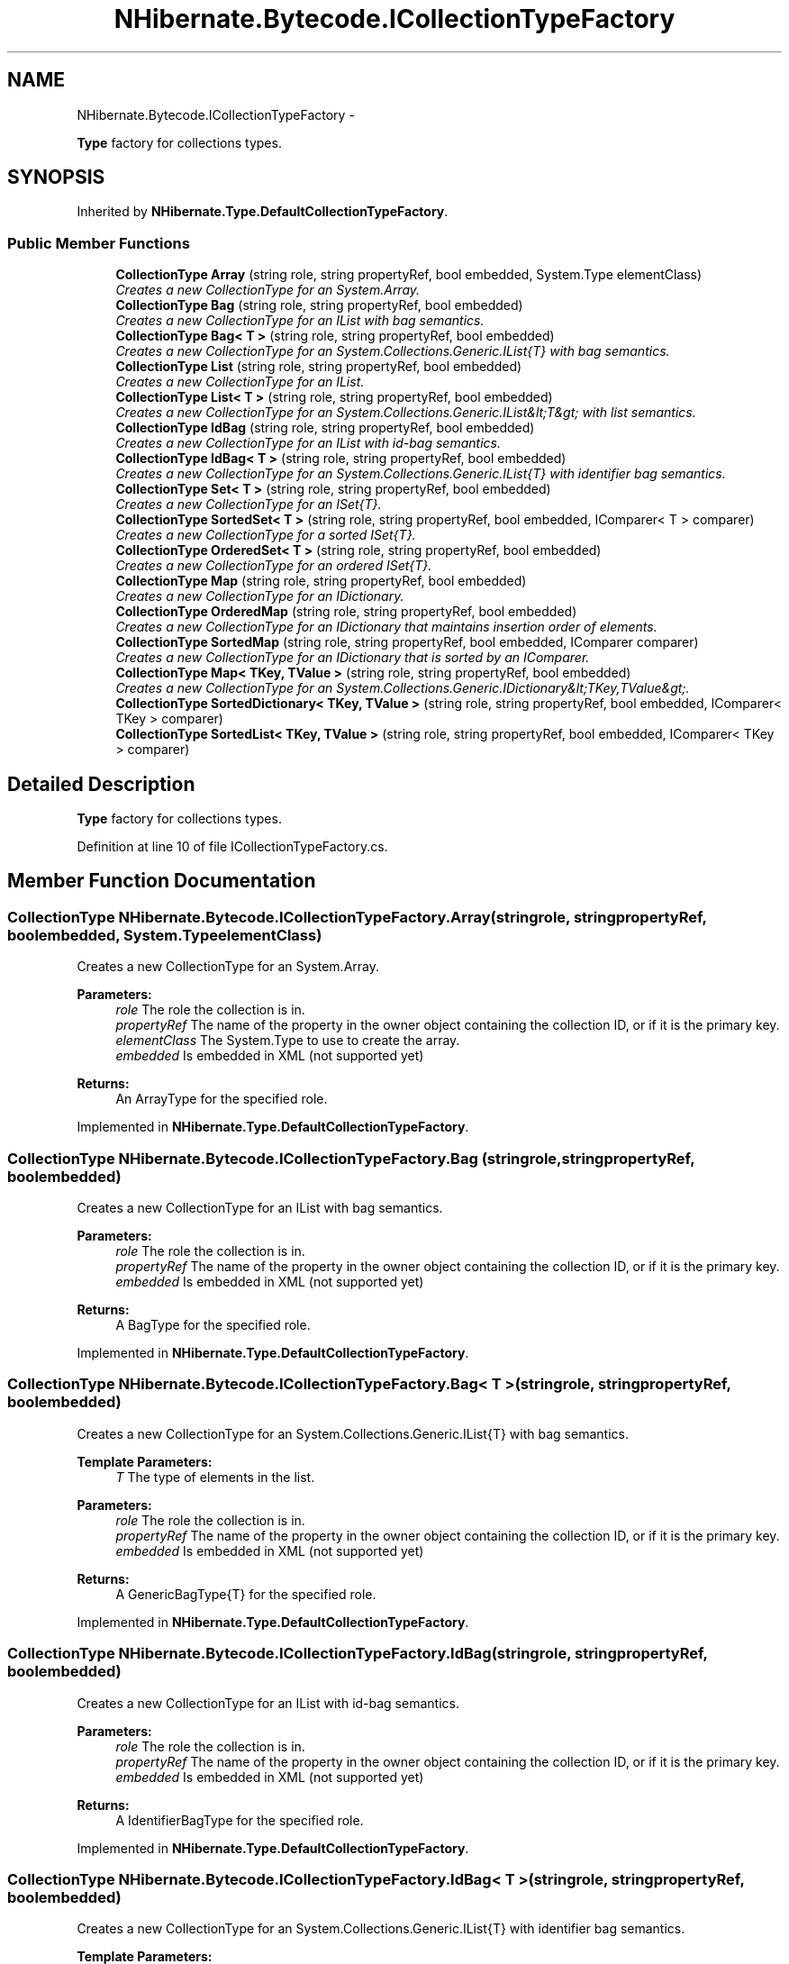 .TH "NHibernate.Bytecode.ICollectionTypeFactory" 3 "Fri Jul 5 2013" "Version 1.0" "HSA.InfoSys" \" -*- nroff -*-
.ad l
.nh
.SH NAME
NHibernate.Bytecode.ICollectionTypeFactory \- 
.PP
\fBType\fP factory for collections types\&.  

.SH SYNOPSIS
.br
.PP
.PP
Inherited by \fBNHibernate\&.Type\&.DefaultCollectionTypeFactory\fP\&.
.SS "Public Member Functions"

.in +1c
.ti -1c
.RI "\fBCollectionType\fP \fBArray\fP (string role, string propertyRef, bool embedded, System\&.Type elementClass)"
.br
.RI "\fICreates a new CollectionType for an System\&.Array\&. \fP"
.ti -1c
.RI "\fBCollectionType\fP \fBBag\fP (string role, string propertyRef, bool embedded)"
.br
.RI "\fICreates a new CollectionType for an IList with bag semantics\&. \fP"
.ti -1c
.RI "\fBCollectionType\fP \fBBag< T >\fP (string role, string propertyRef, bool embedded)"
.br
.RI "\fICreates a new CollectionType for an System\&.Collections\&.Generic\&.IList{T} with bag semantics\&. \fP"
.ti -1c
.RI "\fBCollectionType\fP \fBList\fP (string role, string propertyRef, bool embedded)"
.br
.RI "\fICreates a new CollectionType for an IList\&. \fP"
.ti -1c
.RI "\fBCollectionType\fP \fBList< T >\fP (string role, string propertyRef, bool embedded)"
.br
.RI "\fICreates a new CollectionType for an System\&.Collections\&.Generic\&.IList&lt;T&gt; with list semantics\&. \fP"
.ti -1c
.RI "\fBCollectionType\fP \fBIdBag\fP (string role, string propertyRef, bool embedded)"
.br
.RI "\fICreates a new CollectionType for an IList with id-bag semantics\&. \fP"
.ti -1c
.RI "\fBCollectionType\fP \fBIdBag< T >\fP (string role, string propertyRef, bool embedded)"
.br
.RI "\fICreates a new CollectionType for an System\&.Collections\&.Generic\&.IList{T} with identifier bag semantics\&. \fP"
.ti -1c
.RI "\fBCollectionType\fP \fBSet< T >\fP (string role, string propertyRef, bool embedded)"
.br
.RI "\fICreates a new CollectionType for an ISet{T}\&. \fP"
.ti -1c
.RI "\fBCollectionType\fP \fBSortedSet< T >\fP (string role, string propertyRef, bool embedded, IComparer< T > comparer)"
.br
.RI "\fICreates a new CollectionType for a sorted ISet{T}\&. \fP"
.ti -1c
.RI "\fBCollectionType\fP \fBOrderedSet< T >\fP (string role, string propertyRef, bool embedded)"
.br
.RI "\fICreates a new CollectionType for an ordered ISet{T}\&. \fP"
.ti -1c
.RI "\fBCollectionType\fP \fBMap\fP (string role, string propertyRef, bool embedded)"
.br
.RI "\fICreates a new CollectionType for an IDictionary\&. \fP"
.ti -1c
.RI "\fBCollectionType\fP \fBOrderedMap\fP (string role, string propertyRef, bool embedded)"
.br
.RI "\fICreates a new CollectionType for an IDictionary that maintains insertion order of elements\&. \fP"
.ti -1c
.RI "\fBCollectionType\fP \fBSortedMap\fP (string role, string propertyRef, bool embedded, IComparer comparer)"
.br
.RI "\fICreates a new CollectionType for an IDictionary that is sorted by an IComparer\&. \fP"
.ti -1c
.RI "\fBCollectionType\fP \fBMap< TKey, TValue >\fP (string role, string propertyRef, bool embedded)"
.br
.RI "\fICreates a new CollectionType for an System\&.Collections\&.Generic\&.IDictionary&lt;TKey,TValue&gt;\&. \fP"
.ti -1c
.RI "\fBCollectionType\fP \fBSortedDictionary< TKey, TValue >\fP (string role, string propertyRef, bool embedded, IComparer< TKey > comparer)"
.br
.ti -1c
.RI "\fBCollectionType\fP \fBSortedList< TKey, TValue >\fP (string role, string propertyRef, bool embedded, IComparer< TKey > comparer)"
.br
.in -1c
.SH "Detailed Description"
.PP 
\fBType\fP factory for collections types\&. 


.PP
Definition at line 10 of file ICollectionTypeFactory\&.cs\&.
.SH "Member Function Documentation"
.PP 
.SS "\fBCollectionType\fP NHibernate\&.Bytecode\&.ICollectionTypeFactory\&.Array (stringrole, stringpropertyRef, boolembedded, System\&.TypeelementClass)"

.PP
Creates a new CollectionType for an System\&.Array\&. 
.PP
\fBParameters:\fP
.RS 4
\fIrole\fP The role the collection is in\&.
.br
\fIpropertyRef\fP The name of the property in the owner object containing the collection ID, or  if it is the primary key\&.
.br
\fIelementClass\fP The System\&.Type to use to create the array\&.
.br
\fIembedded\fP Is embedded in XML (not supported yet)
.RE
.PP
\fBReturns:\fP
.RS 4
An ArrayType for the specified role\&. 
.RE
.PP

.PP
Implemented in \fBNHibernate\&.Type\&.DefaultCollectionTypeFactory\fP\&.
.SS "\fBCollectionType\fP NHibernate\&.Bytecode\&.ICollectionTypeFactory\&.Bag (stringrole, stringpropertyRef, boolembedded)"

.PP
Creates a new CollectionType for an IList with bag semantics\&. 
.PP
\fBParameters:\fP
.RS 4
\fIrole\fP The role the collection is in\&.
.br
\fIpropertyRef\fP The name of the property in the owner object containing the collection ID, or  if it is the primary key\&.
.br
\fIembedded\fP Is embedded in XML (not supported yet)
.RE
.PP
\fBReturns:\fP
.RS 4
A BagType for the specified role\&. 
.RE
.PP

.PP
Implemented in \fBNHibernate\&.Type\&.DefaultCollectionTypeFactory\fP\&.
.SS "\fBCollectionType\fP \fBNHibernate\&.Bytecode\&.ICollectionTypeFactory\&.Bag\fP< T > (stringrole, stringpropertyRef, boolembedded)"

.PP
Creates a new CollectionType for an System\&.Collections\&.Generic\&.IList{T} with bag semantics\&. 
.PP
\fBTemplate Parameters:\fP
.RS 4
\fIT\fP The type of elements in the list\&.
.RE
.PP
\fBParameters:\fP
.RS 4
\fIrole\fP The role the collection is in\&.
.br
\fIpropertyRef\fP The name of the property in the owner object containing the collection ID, or  if it is the primary key\&. 
.br
\fIembedded\fP Is embedded in XML (not supported yet)
.RE
.PP
\fBReturns:\fP
.RS 4
A GenericBagType{T} for the specified role\&. 
.RE
.PP

.PP
Implemented in \fBNHibernate\&.Type\&.DefaultCollectionTypeFactory\fP\&.
.SS "\fBCollectionType\fP NHibernate\&.Bytecode\&.ICollectionTypeFactory\&.IdBag (stringrole, stringpropertyRef, boolembedded)"

.PP
Creates a new CollectionType for an IList with id-bag semantics\&. 
.PP
\fBParameters:\fP
.RS 4
\fIrole\fP The role the collection is in\&.
.br
\fIpropertyRef\fP The name of the property in the owner object containing the collection ID, or  if it is the primary key\&.
.br
\fIembedded\fP Is embedded in XML (not supported yet)
.RE
.PP
\fBReturns:\fP
.RS 4
A IdentifierBagType for the specified role\&. 
.RE
.PP

.PP
Implemented in \fBNHibernate\&.Type\&.DefaultCollectionTypeFactory\fP\&.
.SS "\fBCollectionType\fP \fBNHibernate\&.Bytecode\&.ICollectionTypeFactory\&.IdBag\fP< T > (stringrole, stringpropertyRef, boolembedded)"

.PP
Creates a new CollectionType for an System\&.Collections\&.Generic\&.IList{T} with identifier bag semantics\&. 
.PP
\fBTemplate Parameters:\fP
.RS 4
\fIT\fP The type of elements in the list\&.
.RE
.PP
\fBParameters:\fP
.RS 4
\fIrole\fP The role the collection is in\&.
.br
\fIpropertyRef\fP The name of the property in the owner object containing the collection ID, or  if it is the primary key\&. 
.br
\fIembedded\fP Is embedded in XML (not supported yet)
.RE
.PP
\fBReturns:\fP
.RS 4
A GenericIdentifierBagType{T} for the specified role\&. 
.RE
.PP

.PP
Implemented in \fBNHibernate\&.Type\&.DefaultCollectionTypeFactory\fP\&.
.SS "\fBCollectionType\fP NHibernate\&.Bytecode\&.ICollectionTypeFactory\&.List (stringrole, stringpropertyRef, boolembedded)"

.PP
Creates a new CollectionType for an IList\&. 
.PP
\fBParameters:\fP
.RS 4
\fIrole\fP The role the collection is in\&.
.br
\fIpropertyRef\fP The name of the property in the owner object containing the collection ID, or  if it is the primary key\&.
.br
\fIembedded\fP Is embedded in XML (not supported yet)
.RE
.PP
\fBReturns:\fP
.RS 4
A ListType for the specified role\&. 
.RE
.PP

.PP
Implemented in \fBNHibernate\&.Type\&.DefaultCollectionTypeFactory\fP\&.
.SS "\fBCollectionType\fP \fBNHibernate\&.Bytecode\&.ICollectionTypeFactory\&.List\fP< T > (stringrole, stringpropertyRef, boolembedded)"

.PP
Creates a new CollectionType for an System\&.Collections\&.Generic\&.IList&lt;T&gt; with list semantics\&. 
.PP
\fBTemplate Parameters:\fP
.RS 4
\fIT\fP The type of elements in the list\&.
.RE
.PP
\fBParameters:\fP
.RS 4
\fIrole\fP The role the collection is in\&.
.br
\fIpropertyRef\fP The name of the property in the owner object containing the collection ID, or  if it is the primary key\&. 
.br
\fIembedded\fP Is embedded in XML (not supported yet)
.RE
.PP
\fBReturns:\fP
.RS 4
A ListType for the specified role\&. 
.RE
.PP

.PP
Implemented in \fBNHibernate\&.Type\&.DefaultCollectionTypeFactory\fP\&.
.SS "\fBCollectionType\fP NHibernate\&.Bytecode\&.ICollectionTypeFactory\&.Map (stringrole, stringpropertyRef, boolembedded)"

.PP
Creates a new CollectionType for an IDictionary\&. 
.PP
\fBParameters:\fP
.RS 4
\fIrole\fP The role the collection is in\&.
.br
\fIpropertyRef\fP The name of the property in the owner object containing the collection ID, or  if it is the primary key\&.
.br
\fIembedded\fP Is embedded in XML (not supported yet)
.RE
.PP
\fBReturns:\fP
.RS 4
A MapType for the specified role\&. 
.RE
.PP

.PP
Implemented in \fBNHibernate\&.Type\&.DefaultCollectionTypeFactory\fP\&.
.SS "\fBCollectionType\fP \fBNHibernate\&.Bytecode\&.ICollectionTypeFactory\&.Map\fP< TKey, TValue > (stringrole, stringpropertyRef, boolembedded)"

.PP
Creates a new CollectionType for an System\&.Collections\&.Generic\&.IDictionary&lt;TKey,TValue&gt;\&. 
.PP
\fBTemplate Parameters:\fP
.RS 4
\fITKey\fP The type of keys in the dictionary\&.
.br
\fITValue\fP The type of values in the dictionary\&.
.RE
.PP
\fBParameters:\fP
.RS 4
\fIrole\fP The role the collection is in\&.
.br
\fIpropertyRef\fP The name of the property in the owner object containing the collection ID, or  if it is the primary key\&. 
.br
\fIembedded\fP Is embedded in XML (not supported yet)
.RE
.PP
\fBReturns:\fP
.RS 4
A MapType for the specified role\&. 
.RE
.PP

.PP
Implemented in \fBNHibernate\&.Type\&.DefaultCollectionTypeFactory\fP\&.
.SS "\fBCollectionType\fP NHibernate\&.Bytecode\&.ICollectionTypeFactory\&.OrderedMap (stringrole, stringpropertyRef, boolembedded)"

.PP
Creates a new CollectionType for an IDictionary that maintains insertion order of elements\&. 
.PP
\fBParameters:\fP
.RS 4
\fIrole\fP The role the collection is in\&.
.br
\fIpropertyRef\fP The name of the property in the owner object containing the collection ID, or  if it is the primary key\&.
.br
\fIembedded\fP Is embedded in XML (not supported yet)
.RE
.PP
\fBReturns:\fP
.RS 4
A OrderedMapType for the specified role\&. 
.RE
.PP

.PP
Implemented in \fBNHibernate\&.Type\&.DefaultCollectionTypeFactory\fP\&.
.SS "\fBCollectionType\fP NHibernate\&.Bytecode\&.ICollectionTypeFactory\&.OrderedSet< T > (stringrole, stringpropertyRef, boolembedded)"

.PP
Creates a new CollectionType for an ordered ISet{T}\&. 
.PP
\fBTemplate Parameters:\fP
.RS 4
\fIT\fP The type of elements in the collection\&.
.RE
.PP
\fBParameters:\fP
.RS 4
\fIrole\fP The role the collection is in\&.
.br
\fIpropertyRef\fP The name of the property in the owner object containing the collection ID, or  if it is the primary key\&. 
.br
\fIembedded\fP Is embedded in XML (not supported yet)
.RE
.PP
\fBReturns:\fP
.RS 4
A GenericSetType{T} for the specified role\&.
.RE
.PP

.PP
Implemented in \fBNHibernate\&.Type\&.DefaultCollectionTypeFactory\fP\&.
.SS "\fBCollectionType\fP NHibernate\&.Bytecode\&.ICollectionTypeFactory\&.Set< T > (stringrole, stringpropertyRef, boolembedded)"

.PP
Creates a new CollectionType for an ISet{T}\&. 
.PP
\fBTemplate Parameters:\fP
.RS 4
\fIT\fP The type of elements in the collection\&.
.RE
.PP
\fBParameters:\fP
.RS 4
\fIrole\fP The role the collection is in\&.
.br
\fIpropertyRef\fP The name of the property in the owner object containing the collection ID, or  if it is the primary key\&.
.br
\fIembedded\fP Is embedded in XML (not supported yet)
.RE
.PP
\fBReturns:\fP
.RS 4
A GenericSetType{T} for the specified role\&.
.RE
.PP

.PP
Implemented in \fBNHibernate\&.Type\&.DefaultCollectionTypeFactory\fP\&.
.SS "\fBCollectionType\fP NHibernate\&.Bytecode\&.ICollectionTypeFactory\&.SortedMap (stringrole, stringpropertyRef, boolembedded, IComparercomparer)"

.PP
Creates a new CollectionType for an IDictionary that is sorted by an IComparer\&. 
.PP
\fBParameters:\fP
.RS 4
\fIrole\fP The role the collection is in\&.
.br
\fIpropertyRef\fP The name of the property in the owner object containing the collection ID, or  if it is the primary key\&.
.br
\fIcomparer\fP The IComparer that does the sorting\&.
.br
\fIembedded\fP Is embedded in XML (not supported yet)
.RE
.PP
\fBReturns:\fP
.RS 4
A SortedMapType for the specified role\&. 
.RE
.PP

.PP
Implemented in \fBNHibernate\&.Type\&.DefaultCollectionTypeFactory\fP\&.
.SS "\fBCollectionType\fP NHibernate\&.Bytecode\&.ICollectionTypeFactory\&.SortedSet< T > (stringrole, stringpropertyRef, boolembedded, IComparer< T >comparer)"

.PP
Creates a new CollectionType for a sorted ISet{T}\&. 
.PP
\fBTemplate Parameters:\fP
.RS 4
\fIT\fP The type of elements in the collection\&.
.RE
.PP
\fBParameters:\fP
.RS 4
\fIrole\fP The role the collection is in\&.
.br
\fIpropertyRef\fP The name of the property in the owner object containing the collection ID, or  if it is the primary key\&.
.br
\fIembedded\fP Is embedded in XML (not supported yet)
.br
\fIcomparer\fP The System\&.Collections\&.Generic\&.IComparer{T} to use for the set\&.
.RE
.PP
\fBReturns:\fP
.RS 4
A GenericSetType{T} for the specified role\&.
.RE
.PP

.PP
Implemented in \fBNHibernate\&.Type\&.DefaultCollectionTypeFactory\fP\&.

.SH "Author"
.PP 
Generated automatically by Doxygen for HSA\&.InfoSys from the source code\&.
